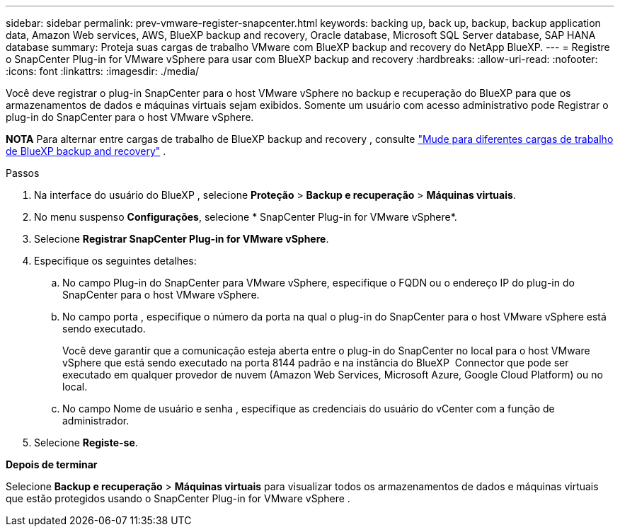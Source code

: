 ---
sidebar: sidebar 
permalink: prev-vmware-register-snapcenter.html 
keywords: backing up, back up, backup, backup application data, Amazon Web services, AWS, BlueXP backup and recovery, Oracle database, Microsoft SQL Server database, SAP HANA database 
summary: Proteja suas cargas de trabalho VMware com BlueXP backup and recovery do NetApp BlueXP. 
---
= Registre o SnapCenter Plug-in for VMware vSphere para usar com BlueXP backup and recovery
:hardbreaks:
:allow-uri-read: 
:nofooter: 
:icons: font
:linkattrs: 
:imagesdir: ./media/


[role="lead"]
Você deve registrar o plug-in SnapCenter para o host VMware vSphere no backup e recuperação do BlueXP para que os armazenamentos de dados e máquinas virtuais sejam exibidos. Somente um usuário com acesso administrativo pode Registrar o plug-in do SnapCenter para o host VMware vSphere.

[]
====
*NOTA* Para alternar entre cargas de trabalho de BlueXP backup and recovery , consulte link:br-start-switch-ui.html["Mude para diferentes cargas de trabalho de BlueXP backup and recovery"] .

====
.Passos
. Na interface do usuário do BlueXP , selecione *Proteção* > *Backup e recuperação* > *Máquinas virtuais*.
. No menu suspenso *Configurações*, selecione * SnapCenter Plug-in for VMware vSphere*.
. Selecione *Registrar SnapCenter Plug-in for VMware vSphere*.
. Especifique os seguintes detalhes:
+
.. No campo Plug-in do SnapCenter para VMware vSphere, especifique o FQDN ou o endereço IP do plug-in do SnapCenter para o host VMware vSphere.
.. No campo porta , especifique o número da porta na qual o plug-in do SnapCenter para o host VMware vSphere está sendo executado.
+
Você deve garantir que a comunicação esteja aberta entre o plug-in do SnapCenter no local para o host VMware vSphere que está sendo executado na porta 8144 padrão e na instância do BlueXP  Connector que pode ser executado em qualquer provedor de nuvem (Amazon Web Services, Microsoft Azure, Google Cloud Platform) ou no local.

.. No campo Nome de usuário e senha , especifique as credenciais do usuário do vCenter com a função de administrador.


. Selecione *Registe-se*.


*Depois de terminar*

Selecione *Backup e recuperação* > *Máquinas virtuais* para visualizar todos os armazenamentos de dados e máquinas virtuais que estão protegidos usando o SnapCenter Plug-in for VMware vSphere .
